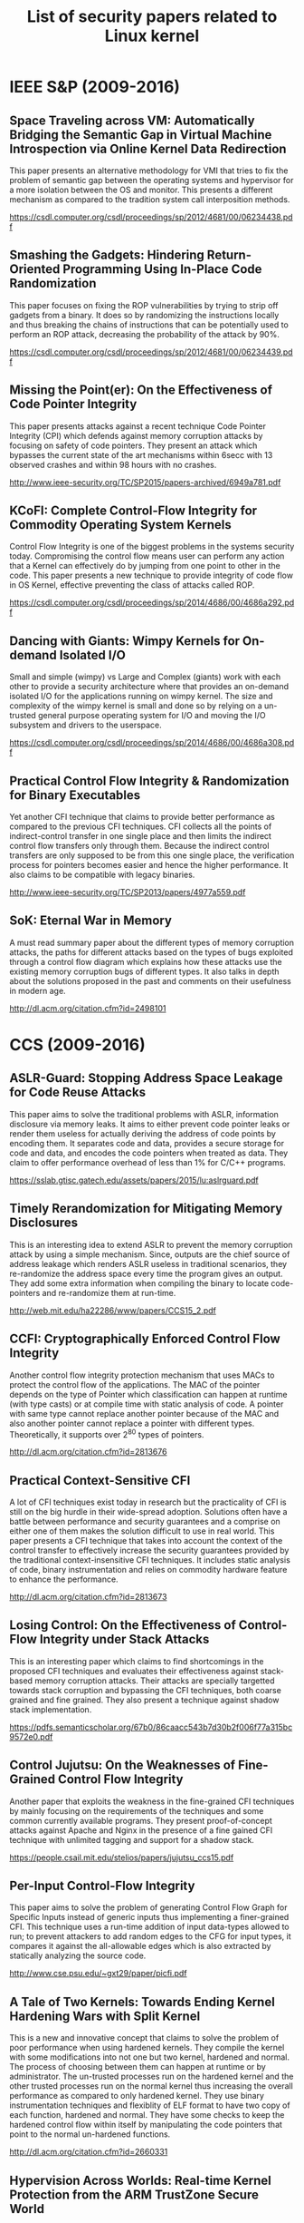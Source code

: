 #+TITLE: List of security papers related to Linux kernel


* IEEE S&P (2009-2016)

** Space Traveling across VM: Automatically Bridging the Semantic Gap in Virtual Machine Introspection via Online Kernel Data Redirection

   This paper presents an alternative methodology for VMI that tries to fix the
   problem of semantic gap between the operating systems and hypervisor for a
   more isolation between the OS and monitor. This presents a different
   mechanism as compared to the tradition system call interposition methods.

   https://csdl.computer.org/csdl/proceedings/sp/2012/4681/00/06234438.pdf

** Smashing the Gadgets: Hindering Return-Oriented Programming Using In-Place Code Randomization

   This paper focuses on fixing the ROP vulnerabilities by trying to strip off
   gadgets from a binary. It does so by randomizing the instructions locally and
   thus breaking the chains of instructions that can be potentially used to
   perform an ROP attack, decreasing the probability of the attack by 90%.

   https://csdl.computer.org/csdl/proceedings/sp/2012/4681/00/06234439.pdf

** Missing the Point(er): On the Effectiveness of Code Pointer Integrity

   This paper presents attacks against a recent technique Code Pointer Integrity
   (CPI) which defends against memory corruption attacks by focusing on safety
   of code pointers. They present an attack which bypasses the current state of
   the art mechanisms within 6secc with 13 observed crashes and within 98 hours
   with no crashes.

   http://www.ieee-security.org/TC/SP2015/papers-archived/6949a781.pdf

** KCoFI: Complete Control-Flow Integrity for Commodity Operating System Kernels

   Control Flow Integrity is one of the biggest problems in the systems security
   today. Compromising the control flow means user can perform any action that a
   Kernel can effectively do by jumping from one point to other in the
   code. This paper presents a new technique to provide integrity of code flow
   in OS Kernel, effective preventing the class of attacks called ROP.

   https://csdl.computer.org/csdl/proceedings/sp/2014/4686/00/4686a292.pdf

** Dancing with Giants: Wimpy Kernels for On-demand Isolated I/O

   Small and simple (wimpy) vs Large and Complex (giants) work with each other
   to provide a security architecture where that provides an on-demand isolated
   I/O for the applications running on wimpy kernel. The size and complexity of
   the wimpy kernel is small and done so by relying on a un-trusted general
   purpose operating system for I/O and moving the I/O subsystem and drivers to
   the userspace.

   https://csdl.computer.org/csdl/proceedings/sp/2014/4686/00/4686a308.pdf

** Practical Control Flow Integrity & Randomization for Binary Executables

   Yet another CFI technique that claims to provide better performance as
   compared to the previous CFI techniques. CFI collects all the points of
   indirect-control transfer in one single place and then limits the indirect
   control flow transfers only through them. Because the indirect control
   transfers are only supposed to be from this one single place, the
   verification process for pointers becomes easier and hence the higher
   performance. It also claims to be compatible with legacy binaries.

   http://www.ieee-security.org/TC/SP2013/papers/4977a559.pdf

** SoK: Eternal War in Memory

   A must read summary paper about the different types of memory corruption
   attacks, the paths for different attacks based on the types of bugs exploited
   through a control flow diagram which explains how these attacks use the
   existing memory corruption bugs of different types. It also talks in depth
   about the solutions proposed in the past and comments on their usefulness in
   modern age.
  
  http://dl.acm.org/citation.cfm?id=2498101



* CCS (2009-2016)

** ASLR-Guard: Stopping Address Space Leakage for Code Reuse Attacks

   This paper aims to solve the traditional problems with ASLR, information
   disclosure via memory leaks. It aims to either prevent code pointer leaks or
   render them useless for actually deriving the address of code points by
   encoding them. It separates code and data, provides a secure storage for code
   and data, and encodes the code pointers when treated as data. They claim to
   offer performance overhead of less than 1% for C/C++ programs.

   https://sslab.gtisc.gatech.edu/assets/papers/2015/lu:aslrguard.pdf

** Timely Rerandomization for Mitigating Memory Disclosures

   This is an interesting idea to extend ASLR to prevent the memory corruption
   attack by using a simple mechanism. Since, outputs are the chief source of
   address leakage which renders ASLR useless in traditional scenarios, they
   re-randomize the address space every time the program gives an output. They
   add some extra information when compiling the binary to locate code-pointers
   and re-randomize them at run-time.

   http://web.mit.edu/ha22286/www/papers/CCS15_2.pdf

** CCFI: Cryptographically Enforced Control Flow Integrity

   Another control flow integrity protection mechanism that uses MACs to protect
   the control flow of the applications. The MAC of the pointer depends on the
   type of Pointer which classification can happen at runtime (with type casts)
   or at compile time with static analysis of code. A pointer with same type
   cannot replace another pointer because of the MAC and also another pointer
   cannot replace a pointer with different types. Theoretically, it supports
   over 2^80 types of pointers.

   http://dl.acm.org/citation.cfm?id=2813676

** Practical Context-Sensitive CFI

   A lot of CFI techniques exist today in research but the practicality of CFI
   is still on the big hurdle in their wide-spread adoption. Solutions often
   have a battle between performance and security guarantees and a comprise on
   either one of them makes the solution difficult to use in real world. This
   paper presents a CFI technique that takes into account the context of the
   control transfer to effectively increase the security guarantees provided by
   the traditional context-insensitive CFI techniques. It includes static
   analysis of code, binary instrumentation and relies on commodity hardware
   feature to enhance the performance.

   http://dl.acm.org/citation.cfm?id=2813673

** Losing Control: On the Effectiveness of Control-Flow Integrity under Stack Attacks

   This is an interesting paper which claims to find shortcomings in the
   proposed CFI techniques and evaluates their effectiveness against stack-based
   memory corruption attacks. Their attacks are specially targetted towards
   stack corruption and bypassing the CFI techniques, both coarse grained and
   fine grained. They also present a technique against shadow stack implementation.

   https://pdfs.semanticscholar.org/67b0/86caacc543b7d30b2f006f77a315bc9572e0.pdf

** Control Jujutsu: On the Weaknesses of Fine-Grained Control Flow Integrity

   Another paper that exploits the weakness in the fine-grained CFI techniques
   by mainly focusing on the requirements of the techniques and some common
   currently available programs. They present proof-of-concept attacks against
   Apache and Nginx in the presence of a fine gained CFI technique with
   unlimited tagging and support for a shadow stack. 

   https://people.csail.mit.edu/stelios/papers/jujutsu_ccs15.pdf

** Per-Input Control-Flow Integrity

   This paper aims to solve the problem of generating Control Flow Graph for
   Specific Inputs instead of generic inputs thus implementing a finer-grained
   CFI. This technique uses a run-time addition of input data-types allowed to
   run; to prevent attackers to add random edges to the CFG for input types, it
   compares it against the all-allowable edges which is also extracted by
   statically analyzing the source code.

   http://www.cse.psu.edu/~gxt29/paper/picfi.pdf

** A Tale of Two Kernels: Towards Ending Kernel Hardening Wars with Split Kernel

   This is a new and innovative concept that claims to solve the problem of poor
   performance when using hardened kernels. They compile the kernel with some
   modifications into not one but two kernel, hardened and normal. The process
   of choosing between them can happen at runtime or by administrator. The
   un-trusted processes run on the hardened kernel and the other trusted processes
   run on the normal kernel thus increasing the overall performance as compared
   to only hardened kernel. They use binary instrumentation techniques and
   flexiblity of ELF format to have two copy of each function, hardened and
   normal. They have some checks to keep the hardened control flow within itself
   by manipulating the code pointers that point to the normal un-hardened functions.

   http://dl.acm.org/citation.cfm?id=2660331

** Hypervision Across Worlds: Real-time Kernel Protection from the ARM TrustZone Secure World

   This paper presents a technique to provide security in ARM SoC by leveraging
   the virtualization for isolation of a security monitoring VM and the normal
   OS VM. Using different ARMv7 and ARMv8 specific features, they isolate the
   monitoring VM in such a way that it has full access to the address space of
   the other VM and can hence host security monitors that verify the run-time
   integrity of the Operating System in the normal VM. To make sure that the VM
   cannot bypass the protections, they remove all the memory management related
   instructions in the kernel and monitor the kernel's integrity so that any
   malicious process cannot add them back by loading a malicious module or
   anything else.

   http://dl.acm.org/citation.cfm?id=2660350

** You Can Run but You Can’t Read: Preventing Disclosure Exploits in Executable Code

   This paper presents a new technique called as XnR, eXecute but not Read,
   which allows the running of executable portion of the code but does not allow
   reading the code as data effective preventing memory disclosure attacks. They
   claim to have 2.2% and 3.4% overheads for Linux and Windows operating systems
   even with the absence of any hardware support for XnR.

   http://dl.acm.org/citation.cfm?id=2660378

** DieHarder: Securing the Heap

   A new memory allocator design that prevents the heap corruption attacks. This
   paper talks about the shortcomings of the existing heap allocators in
   different operating systems today which enable the attacks on heap. It also
   talks about all the different types of heap based attacks and their
   countermeasures.

   TODO: Compare this with freelist randomization technique that is under
   discussion right now in the Linux kernel.
   
   https://people.cs.umass.edu/~emery/pubs/ccs03-novark.pdf

** Countering kernel rootkits with lightweight hook protection

   This paper presents a technique to prevent hook-indirection in Linux kernel
   by different attacks that redirect the control flow. It assumes that most of
   the kernel hooks are not dynamic and aren't changed after
   initialization. Since modern hardware doesn't provide memory protections are
   byte granularity, but at page granularity, they move the hooks to
   page-aligned addresses and control their write access using the hardware
   protection mechanisms. It adds a 6% overhead.

   http://dl.acm.org/citation.cfm?id=1653728

** Secure In-VM Monitoring Using Hardware Virtualization

   This paper presents a secure in-vm monitoring by using the hypervisor to
   isolate the address space of the monitoring program from the rest of the
   operating system. This improves the performance of the monitor because there
   is no need to re-create the semantic information like in out-of-VM
   solutions.
   
   https://www.microsoft.com/en-us/research/wp-content/uploads/2016/02/sim-ccs09.pdf

** Return-Oriented Programming without Returns

   https://www.cs.uic.edu/~s/papers/noret_ccs2010/noret_ccs2010.pdf

** Breaking Kernel Address Space Layout Randomization with Intel TSX

   Timing channel attack against Linux KASLR.

   http://dl.acm.org/citation.cfm?id=2978321

** Prefetch Side-Channel Attacks: Bypassing SMAP and Kernel ASLR

   Side channel attacks against SMAP and KASLR.

   https://gruss.cc/files/prefetch.pdf


   

* USENIX Security

** Baggy Bounds Checking: An Efficient and Backwards-Compatible Defense against Out-of-Bounds Errors

   https://www.usenix.org/legacy/event/sec09/tech/full_papers/akritidis.pdf

** Cling: A Memory Allocator to Mitigate Dangling Pointers

   This paper presents a new memory allocator  to defend against use-after-free
   vulnerabilities. It infers the type information about the pointers by
   inspecting the call stack and prevent type unsafe address space re-use among
   pointers of different types.

   https://www.usenix.org/legacy/events/sec10/tech/full_papers/Akritidis.pdf
   
** kGuard: Lightweight Kernel Protection against Return-to-User Attacks
   
   This paper presents kGuard as a defense mechanism against ROP attacks which
   leverage userspace to inject ROP gadget chains in the Kernel. kGuard is a
   compiler plugin which adds inline guards in the kernel which prevent ret2usr
   attacks with low performance and memory overheads than the previous works in
   this area. The size of the kernel grows by 3.5-5.6% but the impact of that on
   real-life applications is minimal.

   https://www.usenix.org/conference/usenixsecurity12/technical-sessions/presentation/kemerlis

** Enhanced Operating System Security Through Efficient and Fine-grained Address Space Randomization

   This paper claims to present the first fine-grained ASLR technique for modern
   operating systems. The acknowledge the fact that the assumptions are
   different when we talk about Kernels as compared to userspace
   applications. They claim better performance and security than any proposed
   technique and present a technique called live randomization.

   https://www.usenix.org/conference/usenixsecurity12/technical-sessions/presentation/giuffrida

** Poking Holes in Information Hiding
   
   This papers aims to break the ASLR in an yet another innovative way proving
   that ASLR is no longer a valid protection mechanism against memory disclosure
   attacks. They claim there is no need for complicated side-channel, probing of
   mapped region to determine the address of the known code regions in the
   address-space. Instead, they continuously allocate large chunks of memory to
   determine the holes in the address space and use that to break the ASLR.

   https://www.usenix.org/conference/usenixsecurity16/technical-sessions/presentation/oikonomopoulos

** What Cannot Be Read, Cannot Be Leveraged? Revisiting Assumptions of JIT-ROP Defenses

   A recent paper proposed the idea of XnR, eXecute but not Read, to protect
   against JIT-ROP attacks. This paper analyzes the solution presented in that
   paper and proves that a successful JIT-ROP attack can still be mounter even
   in the presence of XnR protection. It then proposes a new mechanism that
   extends XnR to prevent against JIT-ROP attacks.

   https://www.usenix.org/conference/usenixsecurity16/technical-sessions/presentation/maisuradze

** Trustworthy Whole-System Provenance for the Linux Kernel

   Provenance-aware systems track the data objects as it changes and gets used
   in a system. This could help in Kernel protection mechanisms like taint
   tracking. This paper talks about the security of such provenance-aware
   systems and presents a system that can be securely deployed as a Linux
   Provenance Modules (LPM), a generic framework for Linux.

   https://www.usenix.org/conference/usenixsecurity15/technical-sessions/presentation/bates
   
** Automatic Generation of Data-Oriented Exploits

   Recently, data-only attacks have gained a lot of attention from
   researchers. As the code-injection and ROP defenses are being actively worked
   on, there is little work put into protecting data. There are papers that
   claim the data only attacks are a real threat today. This paper goes a step
   ahead and creates an automatic framework to create data-only attacks by
   leveraging known memory vulnerabilities.

   https://www.usenix.org/conference/usenixsecurity15/technical-sessions/presentation/hu

** Control-Flow Bending: On the Effectiveness of Control-Flow Integrity

   This paper finds limitations in modern fine-grained CFI techniques which have
   claimed in past to provide tight security, albeit at the cost of
   performance. However, they rename data-only attacks to a new term called
   Control-Flow Bending and prove that CFI techniques cannot successfully
   prevent data-only attacks. They also talk about the usefulness of
   shadow-stacks in prevention of a majority of such attacks.

   https://www.usenix.org/conference/usenixsecurity15/technical-sessions/presentation/carlini

** How the ELF Ruined Christmas

   This paper talks about the security of ELF executable format and explains how
   the ability to dynamically determine the location of critical functions can
   may help in bypassing protection mechanisms like ASLR which aim to prevent
   memory disclosure attacks which in turn help in attacks like ROP.

   https://www.usenix.org/conference/usenixsecurity15/technical-sessions/presentation/di-frederico

** ROP is Still Dangerous: Breaking Modern Defenses

   This paper claims to bypass previously proposed solutions against ROP
   attacks, specifically kBouncer and ROPecker by proposing techniques to bypass
   these protections. They present three new attack models that can bypass
   most of the proposed defenses against ROP, including CFI techniques.

   https://www.usenix.org/conference/usenixsecurity14/technical-sessions/presentation/carlini

** Stitching the Gadgets: On the Ineffectiveness of Coarse-Grained Control-Flow Integrity Protection

   Yet another paper that explores the in-effectiveness of the CFI techniques
   proposed in the past. They analyze the security of all previously proposed
   coarse-grained CFI techniques. Also, they present new attack primitives that
   can effectively bypass all the protection mechanism against ROP by slightly
   modifying the existing attacks.
   
   https://www.usenix.org/conference/usenixsecurity14/technical-sessions/presentation/davi

** Size Does Matter: Why Using Gadget-Chain Length to Prevent Code-Reuse Attacks is Hard
   
   Some defenses for ROP actually make assumptions about the length of the
   gadget chains that are practically usable to deploy a successful attack. This
   paper means to analyze on that assumption trying to prove that finding out a
   reasonable threshold for that length is a difficult problem and can often
   result either in bypass of large false positives if the length is over or
   under estimated.

   https://www.usenix.org/conference/usenixsecurity14/technical-sessions/presentation/goktas

** Oxymoron: Making Fine-Grained Memory Randomization Practical by Allowing Code Sharing 

   This paper talks about the drawbacks of removing code-sharing by using shared
   libraries as a preventive measure for ROP attacks. Further, they propose a
   per-process level memory randomization technique which is safe against
   JIT-ROP attacks while allowing shared libraries.

   https://www.usenix.org/conference/usenixsecurity14/technical-sessions/presentation/backes

** Dynamic Hooks: Hiding Control Flow Changes within Non-Control Data

   This paper builds upon the existing attacks which modify the control flow of
   a program by modifying the control-data , which can be easily detected by
   mechanisms that looks for changes in such hooks. They instead propose a
   technique which modifies the transient-data and it gets invoked only a
   run-time bypassing most of the protection techniques proposed against the
   control-data attacks.
   
   https://www.usenix.org/conference/usenixsecurity14/technical-sessions/presentation/vogl

** ret2dir: Rethinking Kernel Isolation

   This is a novel new technique called return-to-direct-mapped memory which is
   a variant of the return-to-libc or other ROP style attacks. In this paper,
   they bypass all the hardware enforced protection mechanism liek PXN, SMEP,
   SMAP introduced in the recent past. They leverage the direct-mapped memory in
   Linux kernel which maps the entire userspace into the kernel space and uses
   some techniques to determine the address of the shell code added in the
   userspace to perform ROP in kernel space.

   https://www.usenix.org/conference/usenixsecurity14/technical-sessions/presentation/kemerlis

** Enforcing Forward-Edge Control-Flow Integrity in GCC & LLVM

   This paper improves the CFI techniques proposed in the past with impractical
   assumptions and heuristic techniques which can only work in research
   environments. They present a fine-grained CFI techniques for modern GCC and
   LLVM compilers and claim to have significant reduction in overheads caused by
   previous CFI techniques and are thus more practical.

   https://www.usenix.org/conference/usenixsecurity14/technical-sessions/presentation/tice

** Dowsing for Overflows: A Guided Fuzzer to Find Buffer Boundary Violations

   This paper presents a fuzzing mechanism to find buffer overflow
   vulnerabilities in programs. They utilize static analysis of the source code
   and taint analysis to determine which parts of the code are likely candidates
   to host buffer overflow violations. They however focus only the loops which
   accesses array as the potential points for buffer overflow in the system.

   https://www.usenix.org/conference/usenixsecurity13/technical-sessions/papers/haller

** Control Flow Integrity for COTS Binaries

   This paper presents a new technique to apply CFI to binaries which do not
   have any debugging information in them, which most of the previous CFI
   techniques in the past depend on. They claim to be the first one to work on a
   large shared binary like libc and implement their CFI technique on it.

   https://www.usenix.org/conference/usenixsecurity13/technical-sessions/presentation/Zhang

** Transparent ROP Exploit Mitigation Using Indirect Branch Tracing

   This paper uses indirect branch tracing techniques to prevent ROP attacks in
   Windows. Based on the observation that ROP attacks have a pattern of jumps
   and calls in a series, which is not common in programs, they use hardware
   indirect branch tracking technique to determine if the code running is a
   malicious ROP attack.

   https://www.usenix.org/conference/usenixsecurity13/technical-sessions/paper/pappas

** Seeing Through The Same Lens: Introspecting Guest Address Space At Native Speed

   This is an interesting paper which aims to solve the problem of VMI by
   allowing memory access at native speeds. VMI techniques are usually slow
   because they tend to do memory translations in software as opposed to the
   VMs which actually use the MMU for translation. Allowing guest memory access
   at native speeds means the VMI techniques can perform much better now.

   https://www.usenix.org/conference/usenixsecurity17/technical-sessions/presentation/zhao

** Oscar: A Practical Page-Permissions-Based Scheme for Thwarting Dangling Pointers

   This paper argues for the old technique to prevent dangling pointers by
   placing them on page boundaries and managing their permissions. They claim
   that recent techniques with canaries and guard pages are less efficient and
   secure when compares to the old techniques. Their mechanism doesn't require
   the source code the programs, and also hammers down previous known
   limitations of this scheme.

   https://www.usenix.org/conference/usenixsecurity17/technical-sessions/presentation/dang

** Towards Efficient Heap Overflow Discovery

   This paper presents a new mechanism to trace Heap overflow vulnerabilities
   in binary programs by analyzing heap allocation and heap access operations
   and performing in-depth offline analysis on the program flow graphs.

   https://www.usenix.org/conference/usenixsecurity17/technical-sessions/presentation/jia

** Efficient Protection of Path-Sensitive Control Security

   This paper presents yet another variation of the CFI techniques that uses
   runtime path-sensitive analysis to determine legitimate control transfer
   targets. They have implemented a execution environment that enforces runtime
   path-sensitive CFI by using hardware monitoring and runtime point-to analysis.

   https://www.usenix.org/conference/usenixsecurity17/technical-sessions/presentation/ding
   

* Interesting but unrelated

** Thwarting Memory Disclosure with Efficient Hypervisor-enforced Intra-domain Isolation

   http://ipads.se.sjtu.edu.cn/zh/publications/LiuCCS15.pdf

** Security by Any Other Name: On the Effectiveness of Provider Based Email Security
   http://dl.acm.org/citation.cfm?id=2813607

** DeTrust: Defeating Hardware Trust Verification with Stealthy Implicitly-Triggered Hardware Trojans

   http://dl.acm.org/citation.cfm?id=2660289

** The Last Mile: An Empirical Study of Timing Channels on seL4
   http://dl.acm.org/citation.cfm?id=2660294

** ASIST: architectural support for instruction set randomization

   http://dl.acm.org/citation.cfm?id=2516670

** PIkit: A New Kernel-Independent Processor-Interconnect Rootkit

   A kernel rootkit that hides itself without attacking the kernel by using the
   common flaws in modern hardware often used in the public cloud data centers.

   https://www.usenix.org/conference/usenixsecurity16/technical-sessions/presentation/song
** Tracking Rootkit Footprints with a Practical Memory Analysis System

   This paper presents a fast and robust forensic analysis technique that can
   analyze memory snapshots to find out rootkits.

   https://www.usenix.org/conference/usenixsecurity12/technical-sessions/presentation/cui

** Capsicum: practical capabilities for UNIX

   https://www.usenix.org/legacy/events/sec10/tech/full_papers/Watson.pdf
** Q: Exploit Hardening Made Easy

   https://www.usenix.org/legacy/events/sec11/tech/full_papers/Schwartz.pdf

* LICENSE

The content of this repository are licensed under Apache License 2.0. Please see
the [LICENSE](./LICENSE) for more details.
